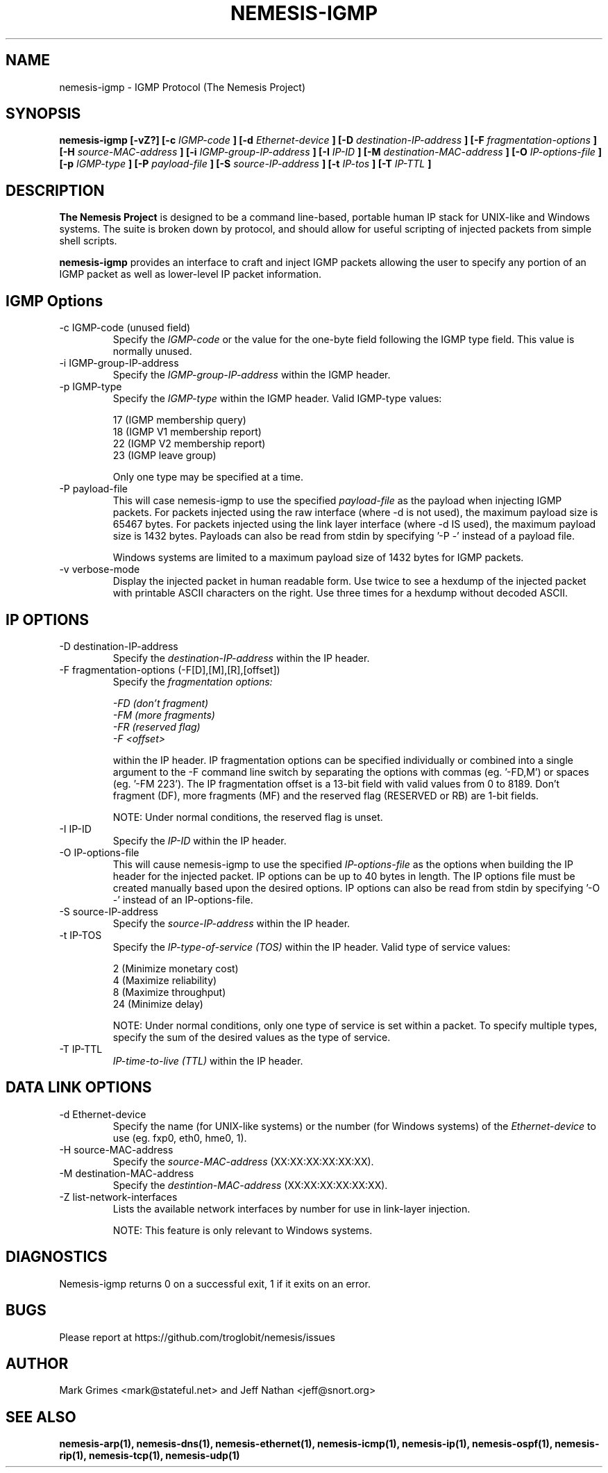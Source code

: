 .\"
.\" $Id: nemesis-igmp.1,v 1.1 2003/10/31 21:29:36 jnathan Exp $
.\"
.\" THE NEMESIS PROJECT
.\" Copyright (C) 1999, 2000 Mark Grimes <mark@stateful.net>
.\" Copyright (C) 2001 - 2003 Jeff Nathan <jeff@snort.org>
.\"
.TH NEMESIS-IGMP 1 "16 May 2003" 
.SH NAME
nemesis-igmp \- IGMP Protocol (The Nemesis Project)
.SH SYNOPSIS
.B nemesis-igmp [-vZ?] [-c
.I IGMP-code
.B ] [-d
.I Ethernet-device
.B ] [-D
.I destination-IP-address
.B ] [-F
.I fragmentation-options
.B ] [-H
.I source-MAC-address
.B ] [-i
.I IGMP-group-IP-address
.B ] [-I
.I IP-ID
.B ] [-M
.I destination-MAC-address
.B ] [-O
.I IP-options-file
.B ] [-p
.I IGMP-type
.B ] [-P
.I payload-file
.B ] [-S
.I source-IP-address
.B ] [-t
.I IP-tos
.B ] [-T
.I IP-TTL
.B ]
.SH DESCRIPTION
.B The Nemesis Project
is designed to be a command line-based, portable human IP stack for UNIX-like 
and Windows systems.  The suite is broken down by protocol, and should allow 
for useful scripting of injected packets from simple shell scripts.
.PP
.B nemesis-igmp
provides an interface to craft and inject IGMP packets allowing the user to
specify any portion of an IGMP packet as well as lower-level IP packet
information.
.SH IGMP Options
.IP "-c IGMP-code (unused field)"
Specify the
.I IGMP-code
or the value for the one-byte field following the IGMP type field.  This value
is normally unused.
.IP "-i IGMP-group-IP-address"
Specify the
.I IGMP-group-IP-address
within the IGMP header.
.IP "-p IGMP-type"
Specify the
.I IGMP-type
within the IGMP header.  Valid IGMP-type values:

.in +.51
.nf
17 (IGMP membership query)
18 (IGMP V1 membership report)
22 (IGMP V2 membership report)
23 (IGMP leave group)
.fi
.in -.51

Only one type may be specified at a time.
.IP "-P payload-file"
This will case nemesis-igmp to use the specified
.I payload-file
as the payload when injecting IGMP packets.  For packets injected using the
raw interface (where \-d is not used), the maximum payload size is
65467 bytes.  For packets injected using the link layer interface
(where \-d IS used), the maximum payload size is 1432 bytes.  Payloads can also
be read from stdin by specifying '\-P \-' instead of a payload file.

Windows systems are limited to a maximum payload size of 1432 bytes for IGMP
packets.
.IP "-v verbose-mode"
Display the injected packet in human readable form.  Use twice to see a hexdump
of the injected packet with printable ASCII characters on the right.  Use three
times for a hexdump without decoded ASCII.
.SH IP OPTIONS
.IP "-D destination-IP-address"
Specify the
.I destination-IP-address
within the IP header.
.IP "-F fragmentation-options (-F[D],[M],[R],[offset])"
Specify the
.I fragmentation options:

.in +.51
.nf
.I -FD (don't fragment)
.I -FM (more fragments)
.I -FR (reserved flag)
.I -F <offset>
.fi
.in -.51

within the IP header.  IP fragmentation options can be specified individually 
or combined into a single argument to the \-F command line switch by separating 
the options with commas (eg. '\-FD,M') or spaces (eg. '\-FM 223').  The IP 
fragmentation offset is a 13-bit field with valid values from 0 to 8189.  
Don't fragment (DF), more fragments (MF) and the reserved flag (RESERVED or RB) 
are 1-bit fields.

NOTE: Under normal conditions, the reserved flag is unset.
.IP "-I IP-ID"
Specify the
.I IP-ID
within the IP header.
.IP "-O IP-options-file"
This will cause nemesis-igmp to use the specified
.I IP-options-file
as the options when building the IP header for the injected packet.  IP 
options can be up to 40 bytes in length.  The IP options file must be created
manually based upon the desired options.  IP options can also be read from 
stdin by specifying '\-O \-' instead of an IP-options\-file.
.IP "-S source-IP-address"
Specify the
.I source-IP-address
within the IP header.
.IP "-t IP-TOS"
Specify the
.I IP-type-of-service (TOS)
within the IP header.  Valid type of service values:

.in +.51
.nf
2  (Minimize monetary cost)
4  (Maximize reliability)
8  (Maximize throughput)
24 (Minimize delay)
.fi
.in -.51

NOTE: Under normal conditions, only one type of service is set within a 
packet.  To specify multiple types, specify the sum of the desired values as
the type of service.
.IP "-T IP-TTL"
.I IP-time-to-live (TTL)
within the IP header.
.SH DATA LINK OPTIONS
.IP "-d Ethernet-device"
Specify the name (for UNIX-like systems) or the number (for Windows systems) 
of the
.I Ethernet-device
to use (eg. fxp0, eth0, hme0, 1).
.IP "-H source-MAC-address"
Specify the
.I source-MAC-address
(XX:XX:XX:XX:XX:XX).
.IP "-M destination-MAC-address"
Specify the
.I destintion-MAC-address
(XX:XX:XX:XX:XX:XX).
.IP "-Z list-network-interfaces"
Lists the available network interfaces by number for use in link-layer 
injection.

NOTE: This feature is only relevant to Windows systems.
.SH DIAGNOSTICS
Nemesis-igmp returns 0 on a successful exit, 1 if it exits on an error.
.SH BUGS
Please report at https://github.com/troglobit/nemesis/issues
.SH "AUTHOR"
Mark Grimes <mark@stateful.net> and Jeff Nathan <jeff@snort.org>
.SH "SEE ALSO"
.BR "nemesis-arp(1), nemesis-dns(1), nemesis-ethernet(1), nemesis-icmp(1), "
.BR "nemesis-ip(1), nemesis-ospf(1), nemesis-rip(1), nemesis-tcp(1), "
.BR "nemesis-udp(1)"
